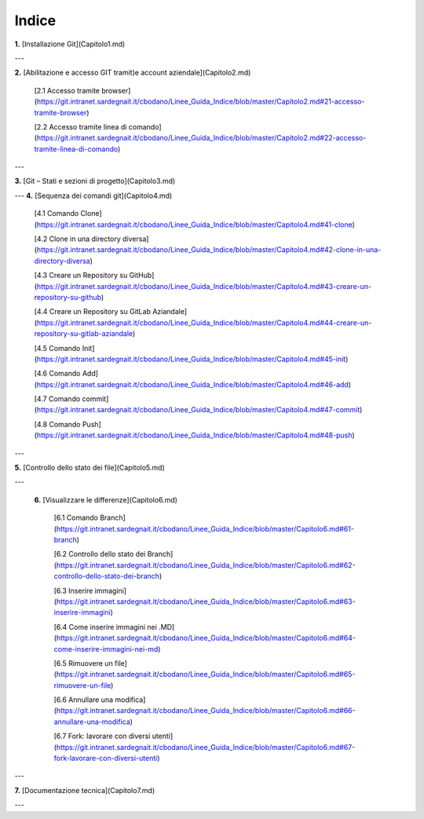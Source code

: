                                                                      
**Indice** 
=================================

**1.** [Installazione Git](Capitolo1.md)

---

**2.** [Abilitazione e accesso GIT tramit)e account aziendale](Capitolo2.md)

   [2.1 Accesso tramite browser](https://git.intranet.sardegnait.it/cbodano/Linee_Guida_Indice/blob/master/Capitolo2.md#21-accesso-tramite-browser)
   
   [2.2 Accesso tramite linea di comando](https://git.intranet.sardegnait.it/cbodano/Linee_Guida_Indice/blob/master/Capitolo2.md#22-accesso-tramite-linea-di-comando)
   
---

**3.** [Git – Stati e sezioni di progetto](Capitolo3.md)

---
**4.** [Sequenza dei comandi git](Capitolo4.md)


   [4.1 Comando Clone](https://git.intranet.sardegnait.it/cbodano/Linee_Guida_Indice/blob/master/Capitolo4.md#41-clone)
   
   [4.2 Clone in una directory diversa](https://git.intranet.sardegnait.it/cbodano/Linee_Guida_Indice/blob/master/Capitolo4.md#42-clone-in-una-directory-diversa)
   
   [4.3 Creare un Repository su GitHub](https://git.intranet.sardegnait.it/cbodano/Linee_Guida_Indice/blob/master/Capitolo4.md#43-creare-un-repository-su-github)
   
   [4.4 Creare un Repository su GitLab Aziandale](https://git.intranet.sardegnait.it/cbodano/Linee_Guida_Indice/blob/master/Capitolo4.md#44-creare-un-repository-su-gitlab-aziandale)
   
   [4.5 Comando Init](https://git.intranet.sardegnait.it/cbodano/Linee_Guida_Indice/blob/master/Capitolo4.md#45-init)
   
   [4.6 Comando Add](https://git.intranet.sardegnait.it/cbodano/Linee_Guida_Indice/blob/master/Capitolo4.md#46-add)
   
   [4.7 Comando commit](https://git.intranet.sardegnait.it/cbodano/Linee_Guida_Indice/blob/master/Capitolo4.md#47-commit)
   
   [4.8 Comando Push](https://git.intranet.sardegnait.it/cbodano/Linee_Guida_Indice/blob/master/Capitolo4.md#48-push)
   
---

**5.** [Controllo dello stato dei file](Capitolo5.md)

---

 **6.** [Visualizzare le differenze](Capitolo6.md)

   [6.1 Comando Branch](https://git.intranet.sardegnait.it/cbodano/Linee_Guida_Indice/blob/master/Capitolo6.md#61-branch)
   
   [6.2 Controllo dello stato dei Branch](https://git.intranet.sardegnait.it/cbodano/Linee_Guida_Indice/blob/master/Capitolo6.md#62-controllo-dello-stato-dei-branch)
   
   [6.3 Inserire immagini](https://git.intranet.sardegnait.it/cbodano/Linee_Guida_Indice/blob/master/Capitolo6.md#63-inserire-immagini)
   
   [6.4 Come inserire immagini nei .MD](https://git.intranet.sardegnait.it/cbodano/Linee_Guida_Indice/blob/master/Capitolo6.md#64-come-inserire-immagini-nei-md)
   
   [6.5 Rimuovere un file](https://git.intranet.sardegnait.it/cbodano/Linee_Guida_Indice/blob/master/Capitolo6.md#65-rimuovere-un-file)
   
   [6.6 Annullare una modifica](https://git.intranet.sardegnait.it/cbodano/Linee_Guida_Indice/blob/master/Capitolo6.md#66-annullare-una-modifica)
   
   [6.7 Fork: lavorare con diversi utenti](https://git.intranet.sardegnait.it/cbodano/Linee_Guida_Indice/blob/master/Capitolo6.md#67-fork-lavorare-con-diversi-utenti)
   
---

**7.** [Documentazione tecnica](Capitolo7.md)


---